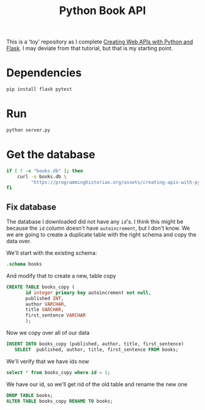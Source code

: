 #+TITLE: Python Book API

This is a 'toy' repository as I complete [[https://programminghistorian.org/en/lessons/creating-apis-with-python-and-flask#lesson-goals][Creating Web APIs with Python and Flask]]. I may deviate from that tutorial, but that is my starting point. 

* Dependencies
#+begin_src bash :subprocess
pip install flask pytest
#+end_src
* Run
#+begin_src bash :subprocess
python server.py
#+end_src

* Get the database
#+begin_src bash
if [ ! -e "books.db" ]; then 
    curl -o books.db \
         "https://programminghistorian.org/assets/creating-apis-with-python-and-flask/books.db"
fi
#+end_src
** Fix database
:PROPERTIES:
:header-args:sqlite: :db books.db 
:END:

The database I downloaded did not have any =id='s. I think this might be because
the =id= column doesn't have =autoincrement=, but I don't know. We we are going
to create a duplicate table with the right schema and copy the data over.

We'll start with the existing schema:
#+begin_src sqlite :results output
.schema books
#+end_src

#+RESULTS:
: CREATE TABLE books (
:        id primary key,
:        published INT,
:        author VARCHAR,
:        title VARCHAR,       
:        first_sentence VARCHAR
:        );

And modify that to create a new, table copy
#+begin_src sqlite
CREATE TABLE books_copy (
       id integer primary key autoincrement not null,
       published INT,
       author VARCHAR,
       title VARCHAR,       
       first_sentence VARCHAR
       );
#+END_SRC

Now we copy over all of our data
#+begin_src sqlite 
INSERT INTO books_copy (published, author, title, first_sentence)
   SELECT  published, author, title, first_sentence FROM books;
#+END_SRC

#+RESULTS:

We'll verify that we have ids now
#+begin_src sqlite
select * from books_copy where id = 1;
#+end_src

#+RESULTS:
| 1 | 2014 | Ann Leckie | Ancillary Justice | The body lay naked and facedown, a deathly gray, spatters of blood staining the snow around it. |

We have our id, so we'll get rid of the old table and rename the new one
#+begin_src sqlite 
DROP TABLE books;
ALTER TABLE books_copy RENAME TO books;
#+end_src
